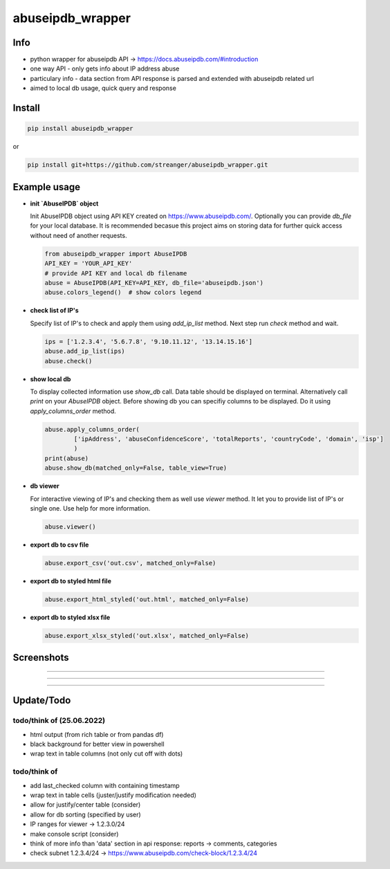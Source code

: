 *****************
abuseipdb_wrapper
*****************

Info
#######

- python wrapper for abuseipdb API -> https://docs.abuseipdb.com/#introduction

- one way API - only gets info about IP address abuse
 
- particulary info - data section from API response is parsed and extended with abuseipdb related url
 
- aimed to local db usage, quick query and response

Install
#######

.. code-block:: python

    pip install abuseipdb_wrapper

or

.. code-block:: python

	pip install git+https://github.com/streanger/abuseipdb_wrapper.git
	
Example usage
#############

- **init `AbuseIPDB` object**
 
  Init AbuseIPDB object using API KEY created on https://www.abuseipdb.com/. Optionally you can provide `db_file` for your local database. It is recommended becasue this project aims on storing data for further quick access without need of another requests.
	
  .. code-block:: python

    from abuseipdb_wrapper import AbuseIPDB
    API_KEY = 'YOUR_API_KEY'
    # provide API KEY and local db filename
    abuse = AbuseIPDB(API_KEY=API_KEY, db_file='abuseipdb.json')
    abuse.colors_legend()  # show colors legend
	
- **check list of IP's**
    
  Specify list of IP's to check and apply them using `add_ip_list` method. Next step run `check` method and wait.
    
  .. code-block:: python

    ips = ['1.2.3.4', '5.6.7.8', '9.10.11.12', '13.14.15.16']
    abuse.add_ip_list(ips)
    abuse.check()
	
- **show local db**
    
  To display collected information use `show_db` call. Data table should be displayed on terminal. Alternatively call `print` on your `AbuseIPDB` object. Before showing db you can specifiy columns to be displayed. Do it using `apply_columns_order` method.
	
  .. code-block:: python

    abuse.apply_columns_order(
	    ['ipAddress', 'abuseConfidenceScore', 'totalReports', 'countryCode', 'domain', 'isp']
	    )
    print(abuse)
    abuse.show_db(matched_only=False, table_view=True)
	
- **db viewer**
    
  For interactive viewing of IP's and checking them as well use `viewer` method. It let you to provide list of IP's or single one. Use help for more information.
    
  .. code-block:: python

    abuse.viewer()
	
- **export db to csv file**
 
  .. code-block:: python
    
    abuse.export_csv('out.csv', matched_only=False)
	
- **export db to styled html file**
 
  .. code-block:: python
    
    abuse.export_html_styled('out.html', matched_only=False)
 
- **export db to styled xlsx file**
 
  .. code-block:: python
    
    abuse.export_xlsx_styled('out.xlsx', matched_only=False)
 
Screenshots
###########

.. image:: https://raw.githubusercontent.com/streanger/abuseipdb_wrapper/main/screenshots/colors_legend.png

----

.. image:: https://raw.githubusercontent.com/streanger/abuseipdb_wrapper/main/screenshots/check_example.png

----

.. image:: https://raw.githubusercontent.com/streanger/abuseipdb_wrapper/main/screenshots/viewer_example1.png

----

.. image:: https://raw.githubusercontent.com/streanger/abuseipdb_wrapper/main/screenshots/viewer_example2.png

Update/Todo
###########



todo/think of (25.06.2022)
****************************

- html output (from rich table or from pandas df)
 
- black background for better view in powershell

- wrap text in table columns (not only cut off with dots)
 
todo/think of
****************************

- add last_checked column with containing timestamp
	
- wrap text in table cells (juster/justify modification needed)
	
- allow for justify/center table (consider)
	
- allow for db sorting (specified by user)
	
- IP ranges for viewer -> 1.2.3.0/24
	
- make console script (consider)
	
- think of more info than 'data' section in api response: reports -> comments, categories
	
- check subnet 1.2.3.4/24 -> https://www.abuseipdb.com/check-block/1.2.3.4/24
